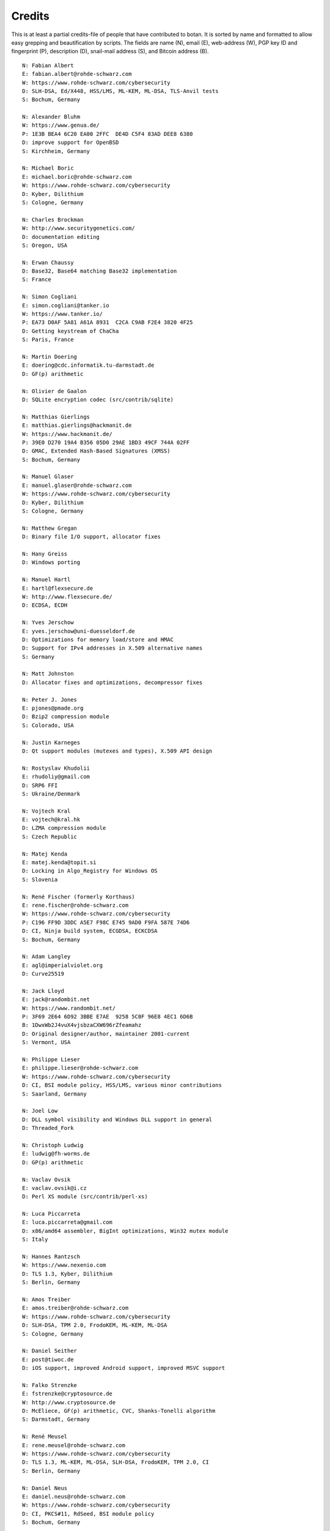 
Credits
========================================

This is at least a partial credits-file of people that have contributed
to botan. It is sorted by name and formatted to allow easy grepping
and beautification by scripts. The fields are name (N), email (E),
web-address (W), PGP key ID and fingerprint (P), description (D),
snail-mail address (S), and Bitcoin address (B).

.. highlight:: none

::

  N: Fabian Albert
  E: fabian.albert@rohde-schwarz.com
  W: https://www.rohde-schwarz.com/cybersecurity
  D: SLH-DSA, Ed/X448, HSS/LMS, ML-KEM, ML-DSA, TLS-Anvil tests
  S: Bochum, Germany

  N: Alexander Bluhm
  W: https://www.genua.de/
  P: 1E3B BEA4 6C20 EA00 2FFC  DE4D C5F4 83AD DEE8 6380
  D: improve support for OpenBSD
  S: Kirchheim, Germany

  N: Michael Boric
  E: michael.boric@rohde-schwarz.com
  W: https://www.rohde-schwarz.com/cybersecurity
  D: Kyber, Dilithium
  S: Cologne, Germany

  N: Charles Brockman
  W: http://www.securitygenetics.com/
  D: documentation editing
  S: Oregon, USA

  N: Erwan Chaussy
  D: Base32, Base64 matching Base32 implementation
  S: France

  N: Simon Cogliani
  E: simon.cogliani@tanker.io
  W: https://www.tanker.io/
  P: EA73 D0AF 5A81 A61A 8931  C2CA C9AB F2E4 3820 4F25
  D: Getting keystream of ChaCha
  S: Paris, France

  N: Martin Doering
  E: doering@cdc.informatik.tu-darmstadt.de
  D: GF(p) arithmetic

  N: Olivier de Gaalon
  D: SQLite encryption codec (src/contrib/sqlite)

  N: Matthias Gierlings
  E: matthias.gierlings@hackmanit.de
  W: https://www.hackmanit.de/
  P: 39E0 D270 19A4 B356 05D0 29AE 1BD3 49CF 744A 02FF
  D: GMAC, Extended Hash-Based Signatures (XMSS)
  S: Bochum, Germany

  N: Manuel Glaser
  E: manuel.glaser@rohde-schwarz.com
  W: https://www.rohde-schwarz.com/cybersecurity
  D: Kyber, Dilithium
  S: Cologne, Germany

  N: Matthew Gregan
  D: Binary file I/O support, allocator fixes

  N: Hany Greiss
  D: Windows porting

  N: Manuel Hartl
  E: hartl@flexsecure.de
  W: http://www.flexsecure.de/
  D: ECDSA, ECDH

  N: Yves Jerschow
  E: yves.jerschow@uni-duesseldorf.de
  D: Optimizations for memory load/store and HMAC
  D: Support for IPv4 addresses in X.509 alternative names
  S: Germany

  N: Matt Johnston
  D: Allocator fixes and optimizations, decompressor fixes

  N: Peter J. Jones
  E: pjones@pmade.org
  D: Bzip2 compression module
  S: Colorado, USA

  N: Justin Karneges
  D: Qt support modules (mutexes and types), X.509 API design

  N: Rostyslav Khudolii
  E: rhudoliy@gmail.com
  D: SRP6 FFI
  S: Ukraine/Denmark

  N: Vojtech Kral
  E: vojtech@kral.hk
  D: LZMA compression module
  S: Czech Republic

  N: Matej Kenda
  E: matej.kenda@topit.si
  D: Locking in Algo_Registry for Windows OS
  S: Slovenia

  N: René Fischer (formerly Korthaus)
  E: rene.fischer@rohde-schwarz.com
  W: https://www.rohde-schwarz.com/cybersecurity
  P: C196 FF9D 3DDC A5E7 F98C E745 9AD0 F9FA 587E 74D6
  D: CI, Ninja build system, ECGDSA, ECKCDSA
  S: Bochum, Germany

  N: Adam Langley
  E: agl@imperialviolet.org
  D: Curve25519

  N: Jack Lloyd
  E: jack@randombit.net
  W: https://www.randombit.net/
  P: 3F69 2E64 6D92 3BBE E7AE  9258 5C0F 96E8 4EC1 6D6B
  B: 1DwxWb2J4vuX4vjsbzaCXW696rZfeamahz
  D: Original designer/author, maintainer 2001-current
  S: Vermont, USA

  N: Philippe Lieser
  E: philippe.lieser@rohde-schwarz.com
  W: https://www.rohde-schwarz.com/cybersecurity
  D: CI, BSI module policy, HSS/LMS, various minor contributions
  S: Saarland, Germany

  N: Joel Low
  D: DLL symbol visibility and Windows DLL support in general
  D: Threaded_Fork

  N: Christoph Ludwig
  E: ludwig@fh-worms.de
  D: GP(p) arithmetic

  N: Vaclav Ovsik
  E: vaclav.ovsik@i.cz
  D: Perl XS module (src/contrib/perl-xs)

  N: Luca Piccarreta
  E: luca.piccarreta@gmail.com
  D: x86/amd64 assembler, BigInt optimizations, Win32 mutex module
  S: Italy

  N: Hannes Rantzsch
  W: https://www.nexenio.com
  D: TLS 1.3, Kyber, Dilithium
  S: Berlin, Germany

  N: Amos Treiber
  E: amos.treiber@rohde-schwarz.com
  W: https://www.rohde-schwarz.com/cybersecurity
  D: SLH-DSA, TPM 2.0, FrodoKEM, ML-KEM, ML-DSA
  S: Cologne, Germany

  N: Daniel Seither
  E: post@tiwoc.de
  D: iOS support, improved Android support, improved MSVC support

  N: Falko Strenzke
  E: fstrenzke@cryptosource.de
  W: http://www.cryptosource.de
  D: McEliece, GF(p) arithmetic, CVC, Shanks-Tonelli algorithm
  S: Darmstadt, Germany

  N: René Meusel
  E: rene.meusel@rohde-schwarz.com
  W: https://www.rohde-schwarz.com/cybersecurity
  D: TLS 1.3, ML-KEM, ML-DSA, SLH-DSA, FrodoKEM, TPM 2.0, CI
  S: Berlin, Germany

  N: Daniel Neus
  E: daniel.neus@rohde-schwarz.com
  W: https://www.rohde-schwarz.com/cybersecurity
  D: CI, PKCS#11, RdSeed, BSI module policy
  S: Bochum, Germany

  N: Simon Warta
  E: simon@kullo.net
  W: https://www.kullo.net
  D: Build system
  S: Germany

  N: Philipp Weber
  E: philipp.weber@rohde-schwarz.com
  W: https://www.rohde-schwarz.com/cybersecurity
  D: KDF1-18033, ECIES
  S: Saarland, Germany

  N: Daniel Wyatt (on behalf of Ribose Inc)
  E: daniel.wyatt@ribose.com
  W: https://www.ribose.com/
  D: SM3, Streebog, various minor contributions
